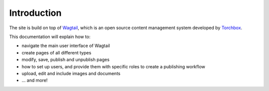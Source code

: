 Introduction
------------

The site is build on top of `Wagtail <http://www.wagtail.io>`_, which is an open source content management system developed by `Torchbox <http://www.torchbox.com>`_.

This documentation will explain how to:

-  navigate the main user interface of Wagtail
-  create pages of all different types
-  modify, save, publish and unpublish pages
-  how to set up users, and provide them with specific roles to create a publishing workflow
-  upload, edit and include images and documents
-  ... and more!